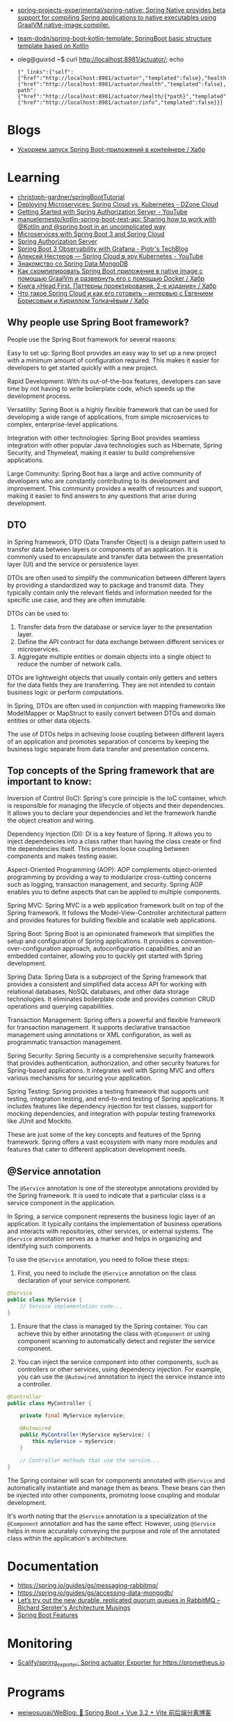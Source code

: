 :PROPERTIES:
:ID:       9c64447f-9474-4b29-9cc4-7be791261d98
:END:
- [[https://github.com/spring-projects-experimental/spring-native?auto_subscribed=false][spring-projects-experimental/spring-native: Spring Native provides beta support for compiling Spring applications to native executables using GraalVM native-image compiler.]]
- [[https://github.com/team-dodn/spring-boot-kotlin-template][team-dodn/spring-boot-kotlin-template: SpringBoot basic structure template based on Kotlin]]

- oleg@guixsd ~$ curl http://localhost:8981/actuator/; echo
  : {"_links":{"self":{"href":"http://localhost:8981/actuator","templated":false},"health":{"href":"http://localhost:8981/actuator/health","templated":false},"health-path":{"href":"http://localhost:8981/actuator/health/{*path}","templated":true},"info":{"href":"http://localhost:8981/actuator/info","templated":false}}}

* Blogs
- [[https://habr.com/ru/companies/otus/articles/771738/][Ускоряем запуск Spring Boot-приложений в контейнере / Хабр]]

* Learning
- [[https://github.com/christoph-gardner/springBootTutorial][christoph-gardner/springBootTutorial]]
- [[https://dzone.com/articles/deploying-microservices-spring-cloud-vs-kubernetes][Deploying Microservices: Spring Cloud vs. Kubernetes - DZone Cloud]]
- [[https://www.youtube.com/watch?v=ZIjqDIdFyBw][Getting Started with Spring Authorization Server - YouTube]]
- [[https://github.com/manuelernesto/kotlin-spring-boot-rest-api][manuelernesto/kotlin-spring-boot-rest-api: Sharing how to work with @Kotlin and @spring boot in an uncomplicated way]]
- [[https://piotrminkowski.com/2023/03/13/microservices-with-spring-boot-3-and-spring-cloud/][Microservices with Spring Boot 3 and Spring Cloud]]
- [[https://spring.io/projects/spring-authorization-server][Spring Authorization Server]]
- [[https://piotrminkowski.com/2022/11/03/spring-boot-3-observability-with-grafana/][Spring Boot 3 Observability with Grafana - Piotr's TechBlog]]
- [[https://www.youtube.com/watch?v=vUo3cTE3Y0g][Алексей Нестеров — Spring Cloud в эру Kubernetes - YouTube]]
- [[https://proglib.io/p/spring-data-mongodb][Знакомство со Spring Data MongoDB]]
- [[https://habr.com/ru/articles/755550/][Как скомпилировать Spring Boot приложение в native image с помощью GraalVm и развернуть его с помощью Docker / Хабр]]
- [[https://habr.com/ru/companies/piter/articles/580670/][Книга «Head First. Паттерны проектирования. 2-е издание» / Хабр]]
- [[https://habr.com/ru/company/jugru/blog/341026/][Что такое Spring Cloud и как его готовить – интервью с Евгением Борисовым и Кириллом Толкачёвым / Хабр]]

** Why people use Spring Boot framework?

People use the Spring Boot framework for several reasons:

    Easy to set up: Spring Boot provides an easy way to set up a new project with a minimum amount of configuration required. This makes it easier for developers to get started quickly with a new project.

    Rapid Development: With its out-of-the-box features, developers can save time by not having to write boilerplate code, which speeds up the development process.

    Versatility: Spring Boot is a highly flexible framework that can be used for developing a wide range of applications, from simple microservices to complex, enterprise-level applications.

    Integration with other technologies: Spring Boot provides seamless integration with other popular Java technologies such as Hibernate, Spring Security, and Thymeleaf, making it easier to build comprehensive applications.

    Large Community: Spring Boot has a large and active community of developers who are constantly contributing to its development and improvement. This community provides a wealth of resources and support, making it easier to find answers to any questions that arise during development.

** DTO

In Spring framework, DTO (Data Transfer Object) is a design pattern used to transfer data between layers or components of an application. It is commonly used to encapsulate and transfer data between the presentation layer (UI) and the service or persistence layer.

DTOs are often used to simplify the communication between different layers by providing a standardized way to package and transmit data. They typically contain only the relevant fields and information needed for the specific use case, and they are often immutable.

DTOs can be used to:

1. Transfer data from the database or service layer to the presentation layer.
2. Define the API contract for data exchange between different services or microservices.
3. Aggregate multiple entities or domain objects into a single object to reduce the number of network calls.

DTOs are lightweight objects that usually contain only getters and setters for the data fields they are transferring. They are not intended to contain business logic or perform computations.

In Spring, DTOs are often used in conjunction with mapping frameworks like ModelMapper or MapStruct to easily convert between DTOs and domain entities or other data objects.

The use of DTOs helps in achieving loose coupling between different layers of an application and promotes separation of concerns by keeping the business logic separate from data transfer and presentation concerns.

** Top concepts of the Spring framework that are important to know:

    Inversion of Control (IoC): Spring's core principle is the IoC container, which is responsible for managing the lifecycle of objects and their dependencies. It allows you to declare your dependencies and let the framework handle the object creation and wiring.

    Dependency Injection (DI): DI is a key feature of Spring. It allows you to inject dependencies into a class rather than having the class create or find the dependencies itself. This promotes loose coupling between components and makes testing easier.

    Aspect-Oriented Programming (AOP): AOP complements object-oriented programming by providing a way to modularize cross-cutting concerns such as logging, transaction management, and security. Spring AOP enables you to define aspects that can be applied to multiple components.

    Spring MVC: Spring MVC is a web application framework built on top of the Spring framework. It follows the Model-View-Controller architectural pattern and provides features for building flexible and scalable web applications.

    Spring Boot: Spring Boot is an opinionated framework that simplifies the setup and configuration of Spring applications. It provides a convention-over-configuration approach, autoconfiguration capabilities, and an embedded container, allowing you to quickly get started with Spring development.

    Spring Data: Spring Data is a subproject of the Spring framework that provides a consistent and simplified data access API for working with relational databases, NoSQL databases, and other data storage technologies. It eliminates boilerplate code and provides common CRUD operations and querying capabilities.

    Transaction Management: Spring offers a powerful and flexible framework for transaction management. It supports declarative transaction management using annotations or XML configuration, as well as programmatic transaction management.

    Spring Security: Spring Security is a comprehensive security framework that provides authentication, authorization, and other security features for Spring-based applications. It integrates well with Spring MVC and offers various mechanisms for securing your application.

    Spring Testing: Spring provides a testing framework that supports unit testing, integration testing, and end-to-end testing of Spring applications. It includes features like dependency injection for test classes, support for mocking dependencies, and integration with popular testing frameworks like JUnit and Mockito.

These are just some of the key concepts and features of the Spring framework. Spring offers a vast ecosystem with many more modules and features that cater to different application development needs.

** @Service annotation

The =@Service=  annotation is one of the stereotype annotations provided by the Spring framework. It is used to indicate that a particular class is a service component in the application.

In Spring, a service component represents the business logic layer of an application. It typically contains the implementation of business operations and interacts with repositories, other services, or external systems. The =@Service=  annotation serves as a marker and helps in organizing and identifying such components.

To use the =@Service=  annotation, you need to follow these steps:

1. First, you need to include the =@Service=  annotation on the class declaration of your service component.

#+begin_src java
  @Service
  public class MyService {
      // Service implementation code...
  }
#+end_src

2. Ensure that the class is managed by the Spring container. You can achieve this by either annotating the class with =@Component=  or using component scanning to automatically detect and register the service component.
  
3. You can inject the service component into other components, such as controllers or other services, using dependency injection. For example, you can use the =@Autowired=  annotation to inject the service instance into a controller.
  
#+begin_src java
  @Controller
  public class MyController {

      private final MyService myService;

      @Autowired
      public MyController(MyService myService) {
          this.myService = myService;
      }

      // Controller methods that use the service...
  }
#+end_src

The Spring container will scan for components annotated with =@Service=  and automatically instantiate and manage them as beans. These beans can then be injected into other components, promoting loose coupling and modular development.

It's worth noting that the =@Service= annotation is a specialization of the =@Component= annotation and has the same effect. However, using =@Service=  helps in more accurately conveying the purpose and role of the annotated class within the application's architecture.

* Documentation

- https://spring.io/guides/gs/messaging-rabbitmq/
- https://spring.io/guides/gs/accessing-data-mongodb/
- [[https://seroter.com/2020/01/28/lets-try-out-the-new-durable-replicated-quorum-queues-in-rabbitmq/][Let’s try out the new durable, replicated quorum queues in RabbitMQ – Richard Seroter's Architecture Musings]]
- [[https://docs.spring.io/spring-boot/docs/current/reference/html/spring-boot-features.html#boot-features-logging][Spring Boot Features]]

* Monitoring
- [[https://github.com/Scalify/spring_exporter][Scalify/spring_exporter: Spring actuator Exporter for https://prometheus.io]]

* Programs
- [[https://github.com/weiwosuoai/WeBlog][weiwosuoai/WeBlog: 📗 Spring Boot + Vue 3.2 + Vite 前后端分离博客]]

* Libraries
- [[https://github.com/spring-projects/spring-vault][spring-projects/spring-vault: Provides familiar Spring abstractions for HashiCorp Vault]]

* Debug
#+begin_src yaml
  logging:
    level:
      root: DEBUG
      org.springframework.web: DEBUG
      com.howtodoinjava: DEBUG
      org.hibernate: DEBUG

  log4j:
    logger:
      org.springframework.web: DEBUG
#+end_src

* Alternatives
- [[https://en.wikipedia.org/wiki/Play_Framework][Play Framework - Wikipedia]]
  - [[https://habr.com/ru/sandbox/64752/][Play framework + Scala — from zero to hero / Хабр]]

* Actuator

- [[https://docs.spring.io/spring-boot/docs/current/reference/html/actuator.html][Production-ready Features]]
- https://spring.io/guides/gs/centralized-configuration/

- oleg@guixsd ~$ curl localhost:8981/actuator/refresh -d {} -H "Content-Type: application/json"

- management.endpoints.web.exposure.include=*

- [[https://habr.com/ru/company/otus/blog/650871/][Мониторинг приложения Spring Boot с помощью Micrometer, Prometheus и Grafana, используя пользовательские метрики / Хабр]]
